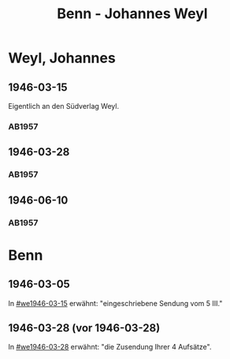 #+STARTUP: content
#+STARTUP: showall
# +STARTUP: showeverything
#+TITLE: Benn - Johannes Weyl

* Weyl, Johannes
:PROPERTIES:
:EMPF:     1
:FROM: Benn
:TO: Weyl, Johannes
:CUSTOM_ID: weyl_johannes
:GEB:      
:TOD:      
:END:
** 1946-03-15
   :PROPERTIES:
   :CUSTOM_ID: we1946-03-15
   :TRAD:     
   :END:      
Eigentlich an den Südverlag Weyl.
*** AB1957
:PROPERTIES:
:S: 98
:S_KOM: 352
:END:
** 1946-03-28
   :PROPERTIES:
   :CUSTOM_ID: we1946-03-28
   :TRAD:     
   :END:      
*** AB1957
:PROPERTIES:
:S: 98-100
:S_KOM: 352-53
:END:
** 1946-06-10
   :PROPERTIES:
   :CUSTOM_ID: we1946-06-10
   :TRAD:     
   :END:      
*** AB1957
:PROPERTIES:
:S: 100-02
:S_KOM: 353
:END:
* Benn
:PROPERTIES:
:TO: Benn
:FROM: Weyl, Johannes
:END:
** 1946-03-05
   :PROPERTIES:
   :TRAD:     
   :END:
In [[#we1946-03-15]] erwähnt: "eingeschriebene Sendung vom 5 III."
** 1946-03-28 (vor 1946-03-28)
   :PROPERTIES:
   :TRAD:     
   :END:
In [[#we1946-03-28]] erwähnt: "die Zusendung Ihrer 4 Aufsätze".
